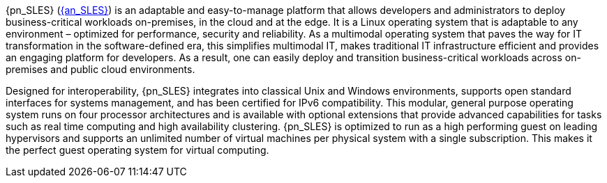 
{pn_SLES} (link:{pn_SLES_ProductPage}[{an_SLES}]) is an adaptable and easy-to-manage platform that allows developers and administrators to deploy business-critical workloads on-premises, in the cloud and at the edge. It is a Linux operating system that is adaptable to any environment – optimized for performance, security and reliability. As a multimodal operating system that paves the way for IT transformation in the software-defined era, this simplifies multimodal IT, makes traditional IT infrastructure efficient and provides an engaging platform for developers. As a result, one can easily deploy and transition business-critical workloads across on-premises and public cloud environments.

Designed for interoperability, {pn_SLES} integrates into classical Unix and Windows environments, supports open standard interfaces for systems management, and has been certified for IPv6 compatibility. This modular, general purpose operating system runs on four processor architectures and is available with optional extensions that provide advanced capabilities for tasks such as real time computing and high availability clustering. {pn_SLES} is optimized to run as a high performing guest on leading hypervisors and supports an unlimited number of virtual machines per physical system with a single subscription. This makes it the perfect guest operating system for virtual computing.


